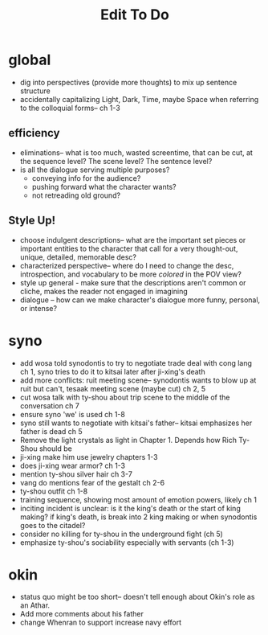 #+title: Edit To Do
* global
- dig into perspectives (provide more thoughts) to mix up sentence structure
- accidentally capitalizing Light, Dark, Time, maybe Space when referring to the colloquial forms-- ch 1-3
** efficiency
- eliminations-- what is too much, wasted screentime, that can be cut, at the sequence level? The scene level? The sentence level?
- is all the dialogue serving multiple purposes?
  - conveying info for the audience?
  - pushing forward what the character wants?
  - not retreading old ground?
** Style Up!
- choose indulgent descriptions-- what are the important set pieces or important entities to the character that call for a very thought-out, unique, detailed, memorable desc?
- characterized perspective-- where do I need to change the desc, introspection, and vocabulary to be more /colored/ in the POV view?
- style up general - make sure that the descriptions aren't common or cliche, makes the reader not engaged in imagining
- dialogue -- how can we make character's dialogue more funny, personal, or intense?
* syno
- add wosa told synodontis to try to negotiate trade deal with cong lang ch 1, syno tries to do it to kitsai later after ji-xing's death
- add more conflicts: ruit meeting scene-- synodontis wants to blow up at ruit but can't, tesaak meeting scene (maybe cut) ch 2, 5
- cut wosa talk with ty-shou about trip scene to the middle of the conversation  ch 7
- ensure syno 'we' is used ch 1-8
- syno still wants to negotiate with kitsai's father-- kitsai emphasizes her father is dead ch 5
- Remove the light crystals as light in Chapter 1. Depends how Rich Ty-Shou should be
- ji-xing make him use jewelry chapters 1-3
- does ji-xing wear armor? ch 1-3
- mention ty-shou silver hair ch 3-7
- vang do mentions fear of the gestalt ch 2-6
- ty-shou outfit ch 1-8
- training sequence, showing most amount of emotion powers, likely ch 1
- inciting incident is unclear: is it the king's death or the start of king making? if king's death, is break into 2 king making or when synodontis goes to the citadel?
- consider no killing for ty-shou in the underground fight (ch 5)
- emphasize ty-shou's sociability especially with servants (ch 1-3)
* okin
- status quo might be too short-- doesn't tell enough about Okin's role as an Athar.
- Add more comments about his father
- change Whenran to support increase navy effort
 
